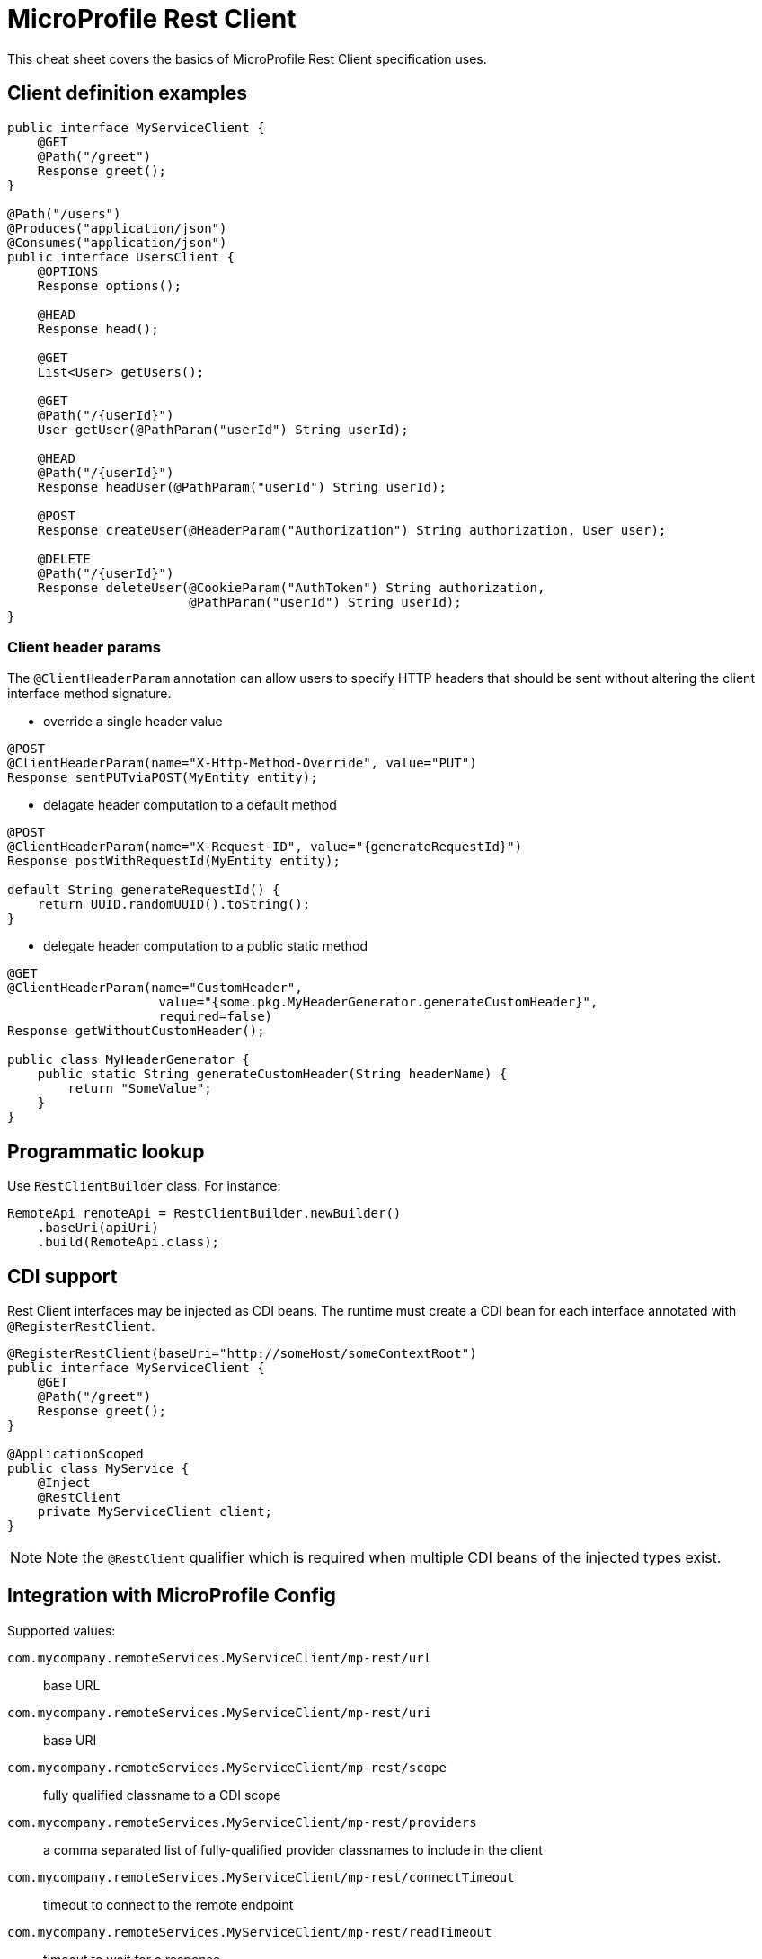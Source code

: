 = MicroProfile Rest Client
:experimental: true
:product-name: MicroProfile Rest Client

This cheat sheet covers the basics of MicroProfile Rest Client specification uses.

== Client definition examples

[source, java]
----
public interface MyServiceClient {
    @GET
    @Path("/greet")
    Response greet();
}

@Path("/users")
@Produces("application/json")
@Consumes("application/json")
public interface UsersClient {
    @OPTIONS
    Response options();

    @HEAD
    Response head();

    @GET
    List<User> getUsers();

    @GET
    @Path("/{userId}")
    User getUser(@PathParam("userId") String userId);

    @HEAD
    @Path("/{userId}")
    Response headUser(@PathParam("userId") String userId);

    @POST
    Response createUser(@HeaderParam("Authorization") String authorization, User user);

    @DELETE
    @Path("/{userId}")
    Response deleteUser(@CookieParam("AuthToken") String authorization,
                        @PathParam("userId") String userId);
}
----

=== Client header params

The `@ClientHeaderParam` annotation can allow users to specify HTTP headers that should be sent without altering the client interface method signature.

* override a single header value

[source, java]
----
@POST
@ClientHeaderParam(name="X-Http-Method-Override", value="PUT")
Response sentPUTviaPOST(MyEntity entity);
----

* delagate header computation to a default method

[source, java]
----
@POST
@ClientHeaderParam(name="X-Request-ID", value="{generateRequestId}")
Response postWithRequestId(MyEntity entity);

default String generateRequestId() {
    return UUID.randomUUID().toString();
}
----

* delegate header computation to a public static method

[source, java]
----
@GET
@ClientHeaderParam(name="CustomHeader",
                    value="{some.pkg.MyHeaderGenerator.generateCustomHeader}",
                    required=false)
Response getWithoutCustomHeader();

public class MyHeaderGenerator {
    public static String generateCustomHeader(String headerName) {
        return "SomeValue";
    }
}
----

== Programmatic lookup

Use `RestClientBuilder` class. For instance:

[source, java]
----
RemoteApi remoteApi = RestClientBuilder.newBuilder()
    .baseUri(apiUri)
    .build(RemoteApi.class);
----

== CDI support

Rest Client interfaces may be injected as CDI beans. The runtime must create a CDI bean for each interface annotated with `@RegisterRestClient`.

[source,java]
----
@RegisterRestClient(baseUri="http://someHost/someContextRoot")
public interface MyServiceClient {
    @GET
    @Path("/greet")
    Response greet();
}

@ApplicationScoped
public class MyService {
    @Inject
    @RestClient
    private MyServiceClient client;
}
----

NOTE: Note the `@RestClient` qualifier which is required when multiple CDI beans of the
injected types exist.

== Integration with MicroProfile Config

Supported values:

`com.mycompany.remoteServices.MyServiceClient/mp-rest/url`:: base URL

`com.mycompany.remoteServices.MyServiceClient/mp-rest/uri`:: base URI

`com.mycompany.remoteServices.MyServiceClient/mp-rest/scope`:: fully qualified classname to a CDI scope

`com.mycompany.remoteServices.MyServiceClient/mp-rest/providers`:: a comma separated list of fully-qualified provider classnames to include in the client

`com.mycompany.remoteServices.MyServiceClient/mp-rest/connectTimeout`:: timeout to connect to the remote endpoint

`com.mycompany.remoteServices.MyServiceClient/mp-rest/readTimeout`:: timeout to wait for a response

=== Configuration keys

Config keys are specified in the @RegisterRestClient annotation and can be used in place of the fully-qualified classname in MP Config. For instance:

[source, java]
----
@RegisterRestClient(configKey="myClient")
public interface MyServiceClient {
    @GET
    @Path("/greet")
    Response greet();
}
----

means that you can use config properties like `myClient/mp-rest/url`, `myClient/mp-rest/uri`, `myClient/mp-rest/scope`.

== Provider declarations

Three options:

* through `RestClientBuilder` methods
* through `@RegisterProvider` annotation
* through `RestClientBuilderListener` or `RestClientListener` SPI

=== Response exception mappers

Specific provider to the MicroProfile Rest Client. This mapper will take a `Response` object retrieved via an invocation of a client and convert it to a `Throwable`, if applicable.

[source, java]
----
@RegisterRestClient(baseUri = "http://example.com")
@RegisterProvider(MyResponseExceptionMapper.class)
public interface ExampleClient {
    @GET
    @Path("/nonexistent")
    String get();
}

public class MyResponseExceptionMapper implements ResponseExceptionMapper<SomeException> {
    @Override
    public SomeException toThrowable(Response response) {
        return new SomeException();
    }
}
----